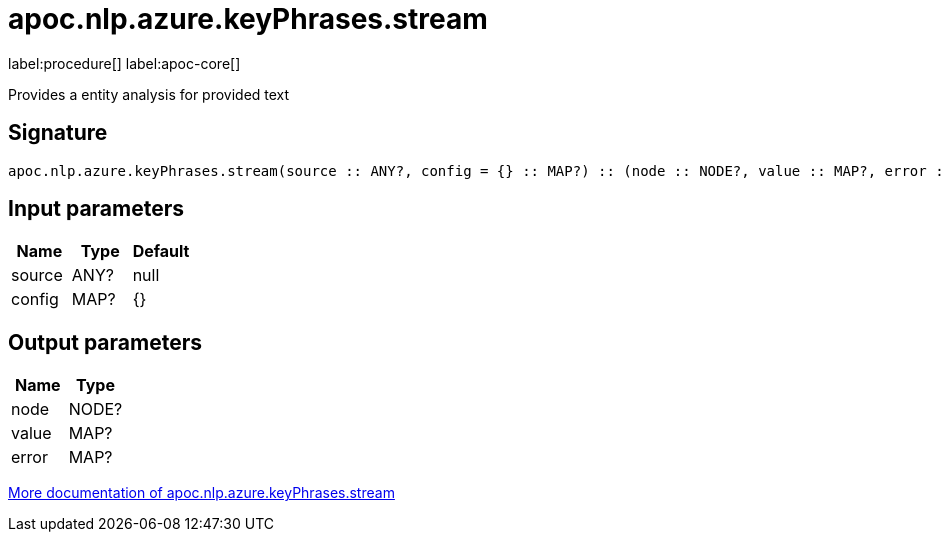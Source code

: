 ////
This file is generated by DocsTest, so don't change it!
////

= apoc.nlp.azure.keyPhrases.stream
:description: This section contains reference documentation for the apoc.nlp.azure.keyPhrases.stream procedure.

label:procedure[] label:apoc-core[]

[.emphasis]
Provides a entity analysis for provided text

== Signature

[source]
----
apoc.nlp.azure.keyPhrases.stream(source :: ANY?, config = {} :: MAP?) :: (node :: NODE?, value :: MAP?, error :: MAP?)
----

== Input parameters
[.procedures, opts=header]
|===
| Name | Type | Default 
|source|ANY?|null
|config|MAP?|{}
|===

== Output parameters
[.procedures, opts=header]
|===
| Name | Type 
|node|NODE?
|value|MAP?
|error|MAP?
|===

xref::nlp/azure.adoc[More documentation of apoc.nlp.azure.keyPhrases.stream,role=more information]

